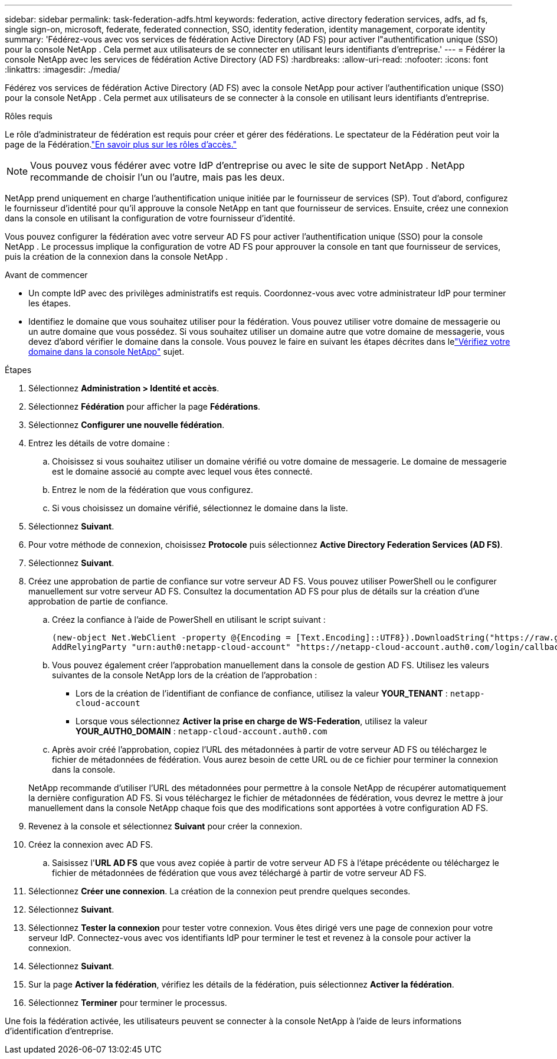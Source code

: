 ---
sidebar: sidebar 
permalink: task-federation-adfs.html 
keywords: federation, active directory federation services, adfs, ad fs, single sign-on, microsoft, federate, federated connection, SSO, identity federation, identity management, corporate identity 
summary: 'Fédérez-vous avec vos services de fédération Active Directory (AD FS) pour activer l"authentification unique (SSO) pour la console NetApp .  Cela permet aux utilisateurs de se connecter en utilisant leurs identifiants d’entreprise.' 
---
= Fédérer la console NetApp avec les services de fédération Active Directory (AD FS)
:hardbreaks:
:allow-uri-read: 
:nofooter: 
:icons: font
:linkattrs: 
:imagesdir: ./media/


[role="lead"]
Fédérez vos services de fédération Active Directory (AD FS) avec la console NetApp pour activer l'authentification unique (SSO) pour la console NetApp .  Cela permet aux utilisateurs de se connecter à la console en utilisant leurs identifiants d’entreprise.

.Rôles requis
Le rôle d'administrateur de fédération est requis pour créer et gérer des fédérations.  Le spectateur de la Fédération peut voir la page de la Fédération.link:reference-iam-predefined-roles.html["En savoir plus sur les rôles d’accès."]


NOTE: Vous pouvez vous fédérer avec votre IdP d'entreprise ou avec le site de support NetApp .  NetApp recommande de choisir l’un ou l’autre, mais pas les deux.

NetApp prend uniquement en charge l'authentification unique initiée par le fournisseur de services (SP).  Tout d’abord, configurez le fournisseur d’identité pour qu’il approuve la console NetApp en tant que fournisseur de services.  Ensuite, créez une connexion dans la console en utilisant la configuration de votre fournisseur d’identité.

Vous pouvez configurer la fédération avec votre serveur AD FS pour activer l'authentification unique (SSO) pour la console NetApp .  Le processus implique la configuration de votre AD FS pour approuver la console en tant que fournisseur de services, puis la création de la connexion dans la console NetApp .

.Avant de commencer
* Un compte IdP avec des privilèges administratifs est requis.  Coordonnez-vous avec votre administrateur IdP pour terminer les étapes.
* Identifiez le domaine que vous souhaitez utiliser pour la fédération.  Vous pouvez utiliser votre domaine de messagerie ou un autre domaine que vous possédez.  Si vous souhaitez utiliser un domaine autre que votre domaine de messagerie, vous devez d’abord vérifier le domaine dans la console.  Vous pouvez le faire en suivant les étapes décrites dans lelink:task-federation-verify-domain.html["Vérifiez votre domaine dans la console NetApp"] sujet.


.Étapes
. Sélectionnez *Administration > Identité et accès*.
. Sélectionnez *Fédération* pour afficher la page *Fédérations*.
. Sélectionnez *Configurer une nouvelle fédération*.
. Entrez les détails de votre domaine :
+
.. Choisissez si vous souhaitez utiliser un domaine vérifié ou votre domaine de messagerie.  Le domaine de messagerie est le domaine associé au compte avec lequel vous êtes connecté.
.. Entrez le nom de la fédération que vous configurez.
.. Si vous choisissez un domaine vérifié, sélectionnez le domaine dans la liste.


. Sélectionnez *Suivant*.
. Pour votre méthode de connexion, choisissez *Protocole* puis sélectionnez *Active Directory Federation Services (AD FS)*.
. Sélectionnez *Suivant*.
. Créez une approbation de partie de confiance sur votre serveur AD FS.  Vous pouvez utiliser PowerShell ou le configurer manuellement sur votre serveur AD FS.  Consultez la documentation AD FS pour plus de détails sur la création d’une approbation de partie de confiance.
+
.. Créez la confiance à l’aide de PowerShell en utilisant le script suivant :
+
[source, powershell]
----
(new-object Net.WebClient -property @{Encoding = [Text.Encoding]::UTF8}).DownloadString("https://raw.github.com/auth0/AD FS-auth0/master/AD FS.ps1") | iex
AddRelyingParty "urn:auth0:netapp-cloud-account" "https://netapp-cloud-account.auth0.com/login/callback"
----
.. Vous pouvez également créer l’approbation manuellement dans la console de gestion AD FS.  Utilisez les valeurs suivantes de la console NetApp lors de la création de l’approbation :
+
*** Lors de la création de l'identifiant de confiance de confiance, utilisez la valeur **YOUR_TENANT** : `netapp-cloud-account`
*** Lorsque vous sélectionnez *Activer la prise en charge de WS-Federation*, utilisez la valeur **YOUR_AUTH0_DOMAIN** : `netapp-cloud-account.auth0.com`


.. Après avoir créé l’approbation, copiez l’URL des métadonnées à partir de votre serveur AD FS ou téléchargez le fichier de métadonnées de fédération.  Vous aurez besoin de cette URL ou de ce fichier pour terminer la connexion dans la console.


+
NetApp recommande d’utiliser l’URL des métadonnées pour permettre à la console NetApp de récupérer automatiquement la dernière configuration AD FS.  Si vous téléchargez le fichier de métadonnées de fédération, vous devrez le mettre à jour manuellement dans la console NetApp chaque fois que des modifications sont apportées à votre configuration AD FS.

. Revenez à la console et sélectionnez *Suivant* pour créer la connexion.
. Créez la connexion avec AD FS.
+
.. Saisissez l'*URL AD FS* que vous avez copiée à partir de votre serveur AD FS à l'étape précédente ou téléchargez le fichier de métadonnées de fédération que vous avez téléchargé à partir de votre serveur AD FS.


. Sélectionnez *Créer une connexion*.  La création de la connexion peut prendre quelques secondes.
. Sélectionnez *Suivant*.
. Sélectionnez *Tester la connexion* pour tester votre connexion.  Vous êtes dirigé vers une page de connexion pour votre serveur IdP.  Connectez-vous avec vos identifiants IdP pour terminer le test et revenez à la console pour activer la connexion.
. Sélectionnez *Suivant*.
. Sur la page *Activer la fédération*, vérifiez les détails de la fédération, puis sélectionnez *Activer la fédération*.
. Sélectionnez *Terminer* pour terminer le processus.


Une fois la fédération activée, les utilisateurs peuvent se connecter à la console NetApp à l’aide de leurs informations d’identification d’entreprise.
